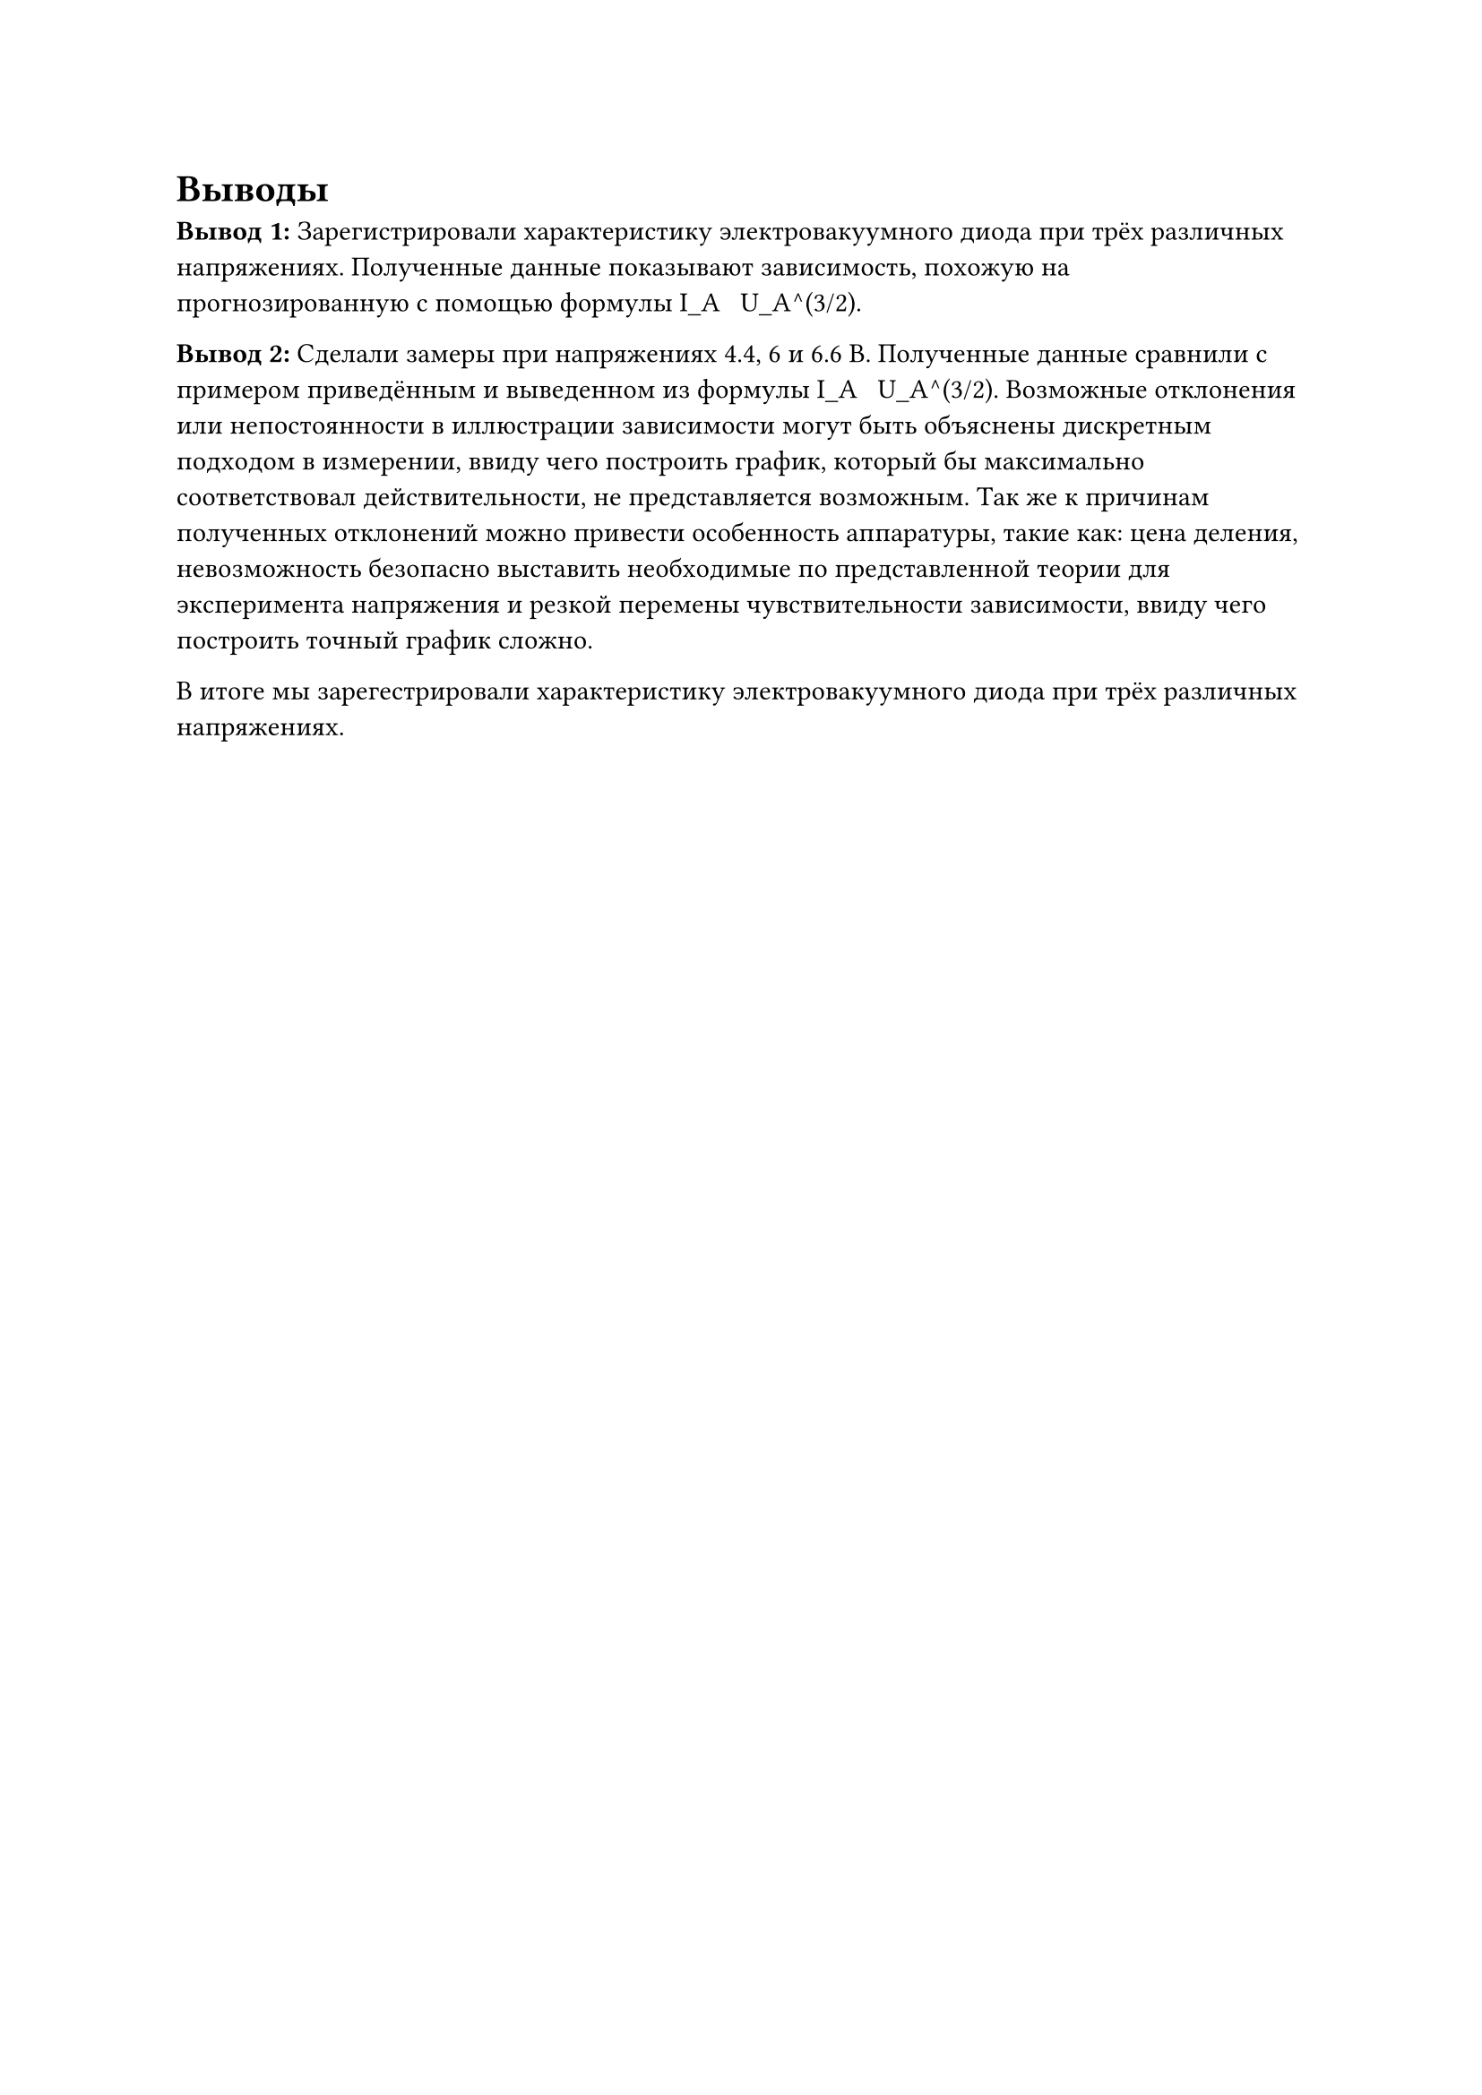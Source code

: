 = Выводы

*Вывод 1:* Зарегистрировали характеристику электровакуумного диода при трёх различных напряжениях. Полученные данные показывают зависимость, похожую на прогнозированную с помощью формулы I_A ~ U_A^(3/2).

*Вывод 2:* Сделали замеры при напряжениях 4.4, 6 и 6.6 В. Полученные данные сравнили с примером приведённым и выведенном из формулы I_A ~ U_A^(3/2). Возможные отклонения или непостоянности в иллюстрации зависимости могут быть объяснены дискретным подходом в измерении, ввиду чего построить график, который бы максимально соответствовал действительности, не представляется возможным. Так же к причинам полученных отклонений можно привести особенность аппаратуры, такие как: цена деления, невозможность безопасно выставить необходимые по представленной теории для эксперимента напряжения и резкой перемены чувствительности зависимости, ввиду чего построить точный график сложно.

В итоге мы зарегестрировали характеристику электровакуумного диода при трёх различных напряжениях.
